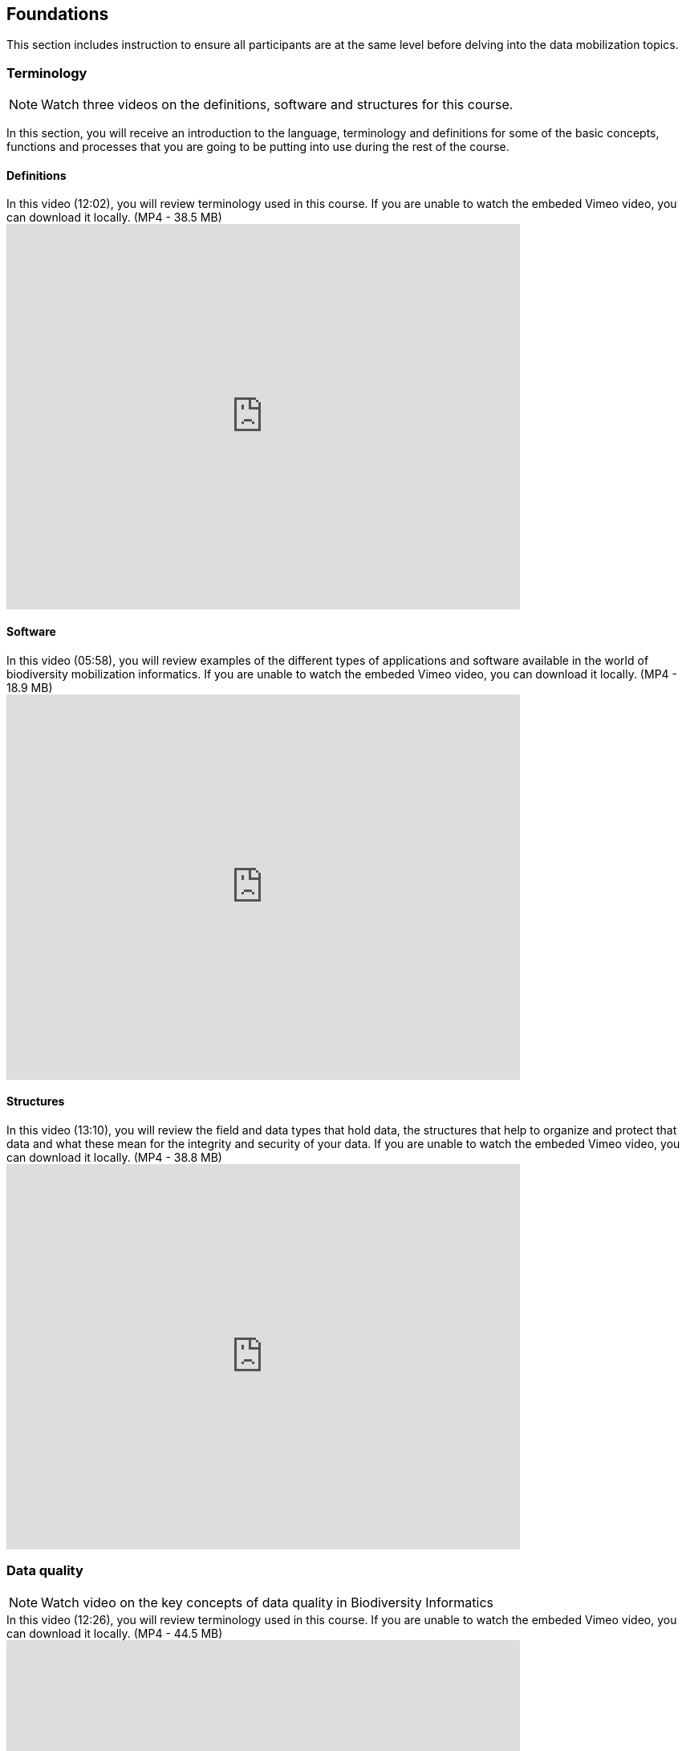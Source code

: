 == Foundations 

This section includes instruction to ensure all participants are at the same level before delving into the data mobilization topics.
 	
=== Terminology

[NOTE.presentation]
Watch three videos on the definitions, software and structures for this course.

In this section, you will receive an introduction to the language, terminology and definitions for some of the basic concepts, functions and processes that you are going to be putting into use during the rest of the course.

==== Definitions
.In this video (12:02), you will review terminology used in this course. If you are unable to watch the embeded Vimeo video, you can download it locally. (MP4 - 38.5 MB)
video::434713168[vimeo, height=480, width=640, align=center]

==== Software

.In this video (05:58), you will review examples of the different types of applications and software available in the world of biodiversity mobilization informatics. If you are unable to watch the embeded Vimeo video, you can download it locally. (MP4 - 18.9 MB)
video::434713189[vimeo, height=480, width=640, align=center] 

==== Structures

.In this video (13:10), you will review the field and data types that hold data, the structures that help to organize and protect that data and what these mean for the integrity and security of your data. If you are unable to watch the embeded Vimeo video, you can download it locally. (MP4 - 38.8 MB)
video::434713175[vimeo, height=480, width=640, align=center]

=== Data quality

[NOTE.presentation]
Watch video on the key concepts of data quality in Biodiversity Informatics

.In this video (12:26), you will review terminology used in this course. If you are unable to watch the embeded Vimeo video, you can download it locally. (MP4 - 44.5 MB)
video::434713215[vimeo, height=480, width=640, align=center]


[NOTE.activity]
Become familiar with the key concepts of data quality in Biodiversity Informatics

Below you will find a selected reading from Arthur Chapman’s guide “Principles of data quality”. Full document and references can be found on GBIF.org.
****
____
Before a detailed discussion on data quality and its application to species-occurrence data can take place, there are a number of concepts that need to be defined and described. These include the term data quality itself, the terms accuracy and precision that are often misapplied, and what we mean by primary species data and species-occurrence data.

*Species-occurrence data*

Species-occurrence data is used here to include specimen label data attached to specimens or lots housed in museums and herbaria, observational data and environmental survey data. In general, the data are what we term “point-based”, although line (transect data from environmental surveys, collections along a river), polygon (observations from within a defined area such as a national park) and grid data (observations or survey records from a regular grid) are also included. In general we are talking about georeferenced data – i.e. records with geographic references that tie them to a particular place in space – whether with a georeferenced coordinate (e.g. latitude and longitude, UTM) or not (textual description of a locality, altitude, depth) – and time (date, time of day). 

In general the data are also tied to a taxonomic name, but unidentified collections may also be included. The term has occasionally been used interchangeably with the term “primary species data”.

*Primary species data*

“Primary species data” is used to describe raw collection data and data without any spatial attributes. It includes taxonomic and nomenclatural data without spatial attributes, such as names, taxa and taxonomic concepts without associated geographic references.

*Accuracy and Precision*

Accuracy and precision are regularly confused and the differences are not generally understood.

Accuracy refers to the closeness of measured values, observations or estimates to the real or true value (or to a value that is accepted as being true – for example, the coordinates of a survey control point).

Precision (or Resolution) can be divided into two main types. Statistical precision is the closeness with which repeated observations conform to themselves. They have nothing to do with their relationship to the true value, and may have high precision, but low accuracy. Numerical precision is the number of significant digits that an observation is recorded in and has become far more obvious with the advent of computers. For example a database may output a decimal latitude/longitude record to 10 decimal places – i.e. ca .01 mm when in reality the record has a resolution no greater than 10-100 m (3-4 decimal places). This often leads to a false impression of both the resolution and the accuracy.

These terms – accuracy and precision – can also be applied to non-spatial data as well as to spatial data. For example, a collection may have an identification to subspecies level (i.e. have high precision), but be the wrong taxon (i.e. have low accuracy), or be identified only to Family level (high accuracy, but low precision).

*Data quality*

Data quality is multidimensional, and involves data management, modelling and analysis, quality control and assurance, storage and presentation. As independently stated by Chrisman (1991) and Strong et al. (1997), data quality is related to use and cannot be assessed independently of the user. In a database, the data have no actual quality or value (Dalcin 2004); they only have potential value that is realized only when someone uses the data to do something useful. Information quality relates to its ability to satisfy its customers and to meet customers’ needs (English 1999).

Redman (2001), suggested that for data to be fit for use they must be accessible, accurate, timely, complete, consistent with other sources, relevant, comprehensive, provide a proper level of detail, be easy to read and easy to interpret.

One issue that a data custodian may need to consider is what may need to be done with the database to increase its usability to a wider audience (i.e. increase its potential use or relevance) and thus make it fit for a wider range of purposes. There will be a trade off in this between the increased usability and the amount of effort required to add extra functionality and usability. This may require such things as atomising data fields, adding geo-referencing information, etc.

*Quality Assurance/ Quality Control*

The difference between quality control and quality assurance is not always clear. Taulbee (1996) makes the distinction between Quality Control and Quality Assurance and stresses that one cannot exist without the other if quality goals are to be met. She defines Quality Control as a judgment of quality based on internal standards, processes and procedures established to control and monitor quality; and Quality Assurance as a judgment of quality based on standards external to the process and is the reviewing of the activities and quality control processes to insure that the final products meet predetermined standards of quality.

In a more business-oriented approach, Redman (2001) defines Quality Assurance as “those activities that are designed to produce defect-free information products to meet the most important needs of the most important customers, at the lowest possible cost”.

How these terms are to be applied in practice is not clear, and in most cases the terms seem to be largely used synonymously to describe the overall practice of data quality management.

*Uncertainty*

Uncertainty may be thought of as a “measure of the incompleteness of one’s knowledge or information about an unknown quantity whose true value could be established if a perfect measuring device were available” (Cullen and Frey 1999). Uncertainty is a property of the observer’s understanding of the data, and is more about the observer than the data per se. There is always uncertainty in data; the difficulty is in recording, understanding and visualising that uncertainty so that others can also understand it. Uncertainty is a key term in understanding risk and risk assessment.

*Error*

Error encompasses both the imprecision of data and their inaccuracies. There are many factors that contribute to error. Error is generally seen as being either random or systematic. Random error tends to refer to deviation from the true state in a random manner. Systematic error or bias arises from a uniform shift in values and is sometimes described as having ‘relative accuracy’ in the cartographic world (Chrisman 1991). In determining ‘fitness for use’ systematic error may be acceptable for some applications, and unfit for others. 

An example may be the use of a different geodetic datum1 – where, if used throughout the analysis, may not cause any major problems. Problems will arise though where an analysis uses data from different sources and with different biases – for example data sources that use different geodetic datums, or where identifications may have been carried out using an earlier version of a nomenclatural code.

“Because error is inescapable, it should be recognised as a fundamental dimension of data” (Chrisman 1991). Only when error is included in a representation of the data is it possible to answer questions about limitations in the data, and even limitations in current knowledge. Known errors in the three dimensions of space, attribute and time need to be measured, calculated, recorded and documented.

*Validation and Cleaning*

Validation is a process used to determine if data are inaccurate, incomplete, or unreasonable. The process may include format checks, completeness checks, reasonableness checks, limit checks, review of the data to identify outliers (geographic, statistical, temporal or environmental) or other errors, and assessment of data by subject area experts (e.g. taxonomic specialists). These processes usually result in flagging, documenting and subsequent checking of suspect records. Validation checks may also involve checking for compliance against applicable standards, rules, and conventions. A key stage in data validation and cleaning is to identify the root causes of the errors detected and to focus on preventing those errors from re-occurring (Redman 2001).

Data cleaning refers to the process of “fixing” errors in the data that have been identified during the validation process. The term is synonymous with “data cleansing”, although some use data cleansing to encompass both data validation and data cleaning. It is important in the data cleaning process that data is not inadvertently lost, and changes to existing information be carried out very carefully. It is often better to retain both the old (original data) and the new (corrected data) side by side in the database so that if mistakes are made in the cleaning process, the original information can be recovered.
____
****

=== Documentation

[NOTE.presentation]
Watch video on the importance of documentation and metadata

.In this video (09:47), we will provide an overview of the importance of documentation as it relates to data management and data publishing. You will learn about data mapping, data relationships and metadata. If you are unable to watch the embeded Vimeo video, you can download it locally. (MP4 - 29.2 MB)
video::434713200[vimeo, height=480, width=640, align=center]

=== Digitization Workflows
[NOTE.presentation]
Watch a video of an overview of digitization workflows

We do not teach digitization, per se, during the workshop, as it can easliy stand as a week-long course on its own, instead we focus on basic introduction to biodiversity data capture. However, we want to provide you with resources on Digitization as we know many are interested in this.

There are many ways to organize digitization efforts and so digitization can seem daunting to begin with. It is important to remember that in most cases someone else has already tried to digitize the same types of specimens and objects that you are planning to. In this exercise we introduce you to some practical digitization workflow resources to help get you started. These will also form the basis for work we will do in the workshop on selecting, modifying and assessing workflows.

Some steps in the process may include:

* *Pre-digitization curation and staging*: This includes the preparation of the data source for the digitization process, including the assignment of unique identifiers that will help to refer to the source without error and to keep all derived information together.
* *Image capture*: This includes a fair amount of planning, not only on the image capture itself (e.g. definition of the work sequence, selection of adequate hardware), but also on how and where the images will be stored and handled.
* *Image processing*: This includes quality control, file conversion, etc.
* *Electronic data capture*: The core of the digitization process, includes capturing key information in a database. The video highlights that the most common method of entering the information is through a keyboard, but more and more institutions are turning to advanced data entry technologies.
* *Georeferencing*: Geographical information is very important fort biodiversity analysis, so digitization projects should seek to extract the most accurate geographical information possible.

Integrated Digitized Biocollections (iDigBio) is the coordination center for the United States National Resource for Advancing Digitization of Biodiversity Collections (ADBC). They are leading a nation-wide effort to make available data and images for millions of biological specimens in a standard electronic format for the research community, government agencies, students, educators, and the general public. They are making a huge outreach effort and have produced several videos that discuss the digitization process.

.This video (07:20) on Digitization Workflows identifies five clusters (or stages) in the process of digitizing natural history collection objects using digital images, and these stages can be easily adapted to other biodiversity data sources. If you are unable to watch the embeded Vimeo video, you can download it locally. (MP4 - 26.8 MB)
video::120369455[vimeo, height=480, width=640, align=center]

TIP: As the video highlights, digitization protocols vary from institution to institution, but it is essential that the chosen protocol is agreed, documented and respected.

There are other videos in the iDigBio series that you may be interested in, if you wish to learn more about specific workflows for different specimen types:

* “Digitizing Wet Collections” (4:34 mins) https://vimeo.com/120369690
* “Imaging Workflows for the Digitization of Dry-preserved Vertebrate Specimens” (7:25 mins) https://vimeo.com/160615629
* “Digitizing Herbarium Specimens” (7:34 mins) https://vimeo.com/120369768

=== Software tools

[NOTE.activity]
Review software tools used in biodiversity informatics
 
During the course activities, we’ll demonstrate and work with many different software tools related to data digitization, data quality and transformation. You probably already use several of them in your daily work.

Community trainers, mentors and former course participants have compiled a list with information about biodiversity informatics software tools. It provides links for their main websites, a key facts and a summary of strong and weak points.

Download spreadsheet (Excel, 22.6 KB)

When analysing biodiversity software that you have not used before, you need to consider how you would adapt it for your purposes. You will find below a list with which you can start your evaluation. They are inspired by the chapter “characteristics of a good database solution” of the GBIF manual “Initiating a Digitization Project”:

* *Price*: One of the most determining factors. Beware of other costs beyond the price of the software license, such as hardware needed to run it, maintenance, upgrades, and the expertise to run it.
* *Functionality*: You need to have clarity on what do you expect the software to achieve, and make sure it does it efficiently. Do not get distracted by additional functionality that can make the software more complex unnecessarily.
* *Stability*: Some solutions have been in the market for long and are supported by solid institutions or companies are more likely to be bug-free and/or have good systems in place to solve any issues arising. It will also make more likely to be updated and ported to more modern operating systems.
* *Scalability*: Some software performs very well when demoed out-of-the-box, but its  performance degrades after some time or when using them with larger amounts of data or when several users access it simultaneously. Check the opinions of other users online.
* *Integration*: Make sure that the software accepts and produces the data formats that you use and need. Data transformation is a time consuming task.
* *Language support*: it is essential that everyone using the software can understand its interface, and the documentation that will make possible its use.
* *Documentation and technical support*: make sure to explore the existing documentation and support mechanisms. You can be sure that at some point you will need it.
* *Learning curve*: Some software may require specific training to learn how to use it, while others are more intuitive and can be learnt while using them, supported by in-line help systems.

=== Install OpenRefine

[NOTE.install]
Install software required for activities later in the course

image::img/logos/open-refine-logo.png[Open Refine Logo,width=255px,height=62px,align=center]

OpenRefine is a tool with a set of features for working with tabular data that improves the overall quality of a dataset. It is an application that runs on your own computer as a small web server, and in order to use it your web browser should point at that web server. So, think of OpenRefine as a personal and private web application.

We will use OpenRefine during the data mobilization portion of the course, especially during the practical exercises. It will be necessary to install OpenRefine on your laptop. If you are a skilled computer user, you can follow these steps to install the software on your computer. If you are not confident, please ask for help. 

CAUTION: Administrative passwords may be required to install software.

==== Installation Requirements

. Java JRE installed.
. Google Chrome or Mozilla Firefox installed, avoid using Internet Explorer.

NOTE: Detailed installation instructions are available on the OpenRefine GitHub repository.

==== Installation on MS Windows

. Download the Windows kit.
. Unzip, and double-click on google-refine.exe. If you’re having issues with the above, try double-clicking on refine.bat instead.
. A command window will appear (don't close it) and immediately after a new web browser window will show the application.

==== Installation on Mac

. Download the Mac kit.
. Open, and drag the the icon into the Applications folder.
. Double click on it and a new web browser window will show the application.

=== Foundations review
[NOTE.quiz]
Quiz yourself on the concepts learned in this section.
****
[question, mc]
....
What is the binary for the word "biodiversity"?

TIP: Calculate text to binary using the website, https://www.rapidtables.com/convert/number/ascii-to-binary.html.

- [ ] 01101111 01100011 01100011 01110101 01110010 01110010 01100101 01101110 01100011 01100101
- [ ] 01000010 01001001 01000110 01000001
- [ ] 01000111 01000010 01001001 01000110
- [x] 01100010 01101001 01101111 01100100 01101001 01110110 01100101 01110010 01110011 01101001 01110100 01111001
....

[question, mc]
....
If you open a data file and see the following, what would you suspect is the issue?
�tre, ou ne pas �tre, c�est l� la question.

- [ ] Nothing
- [ ] It is corrupt
- [x] The wrong encoding was used to open the file
- [ ] The sender used a weird font
....
****

NOTE.complete
This section is complete.
